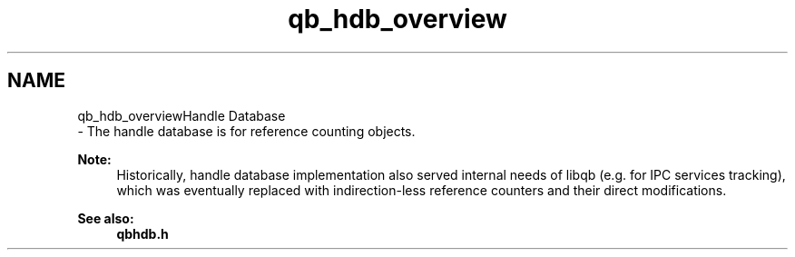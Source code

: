 .TH "qb_hdb_overview" 3 "Sun Dec 2 2018" "Version 1.0.3" "libqb" \" -*- nroff -*-
.ad l
.nh
.SH NAME
qb_hdb_overviewHandle Database 
 \- The handle database is for reference counting objects\&.
.PP
\fBNote:\fP
.RS 4
Historically, handle database implementation also served internal needs of libqb (e\&.g\&. for IPC services tracking), which was eventually replaced with indirection-less reference counters and their direct modifications\&. 
.RE
.PP
\fBSee also:\fP
.RS 4
\fBqbhdb\&.h\fP 
.RE
.PP

